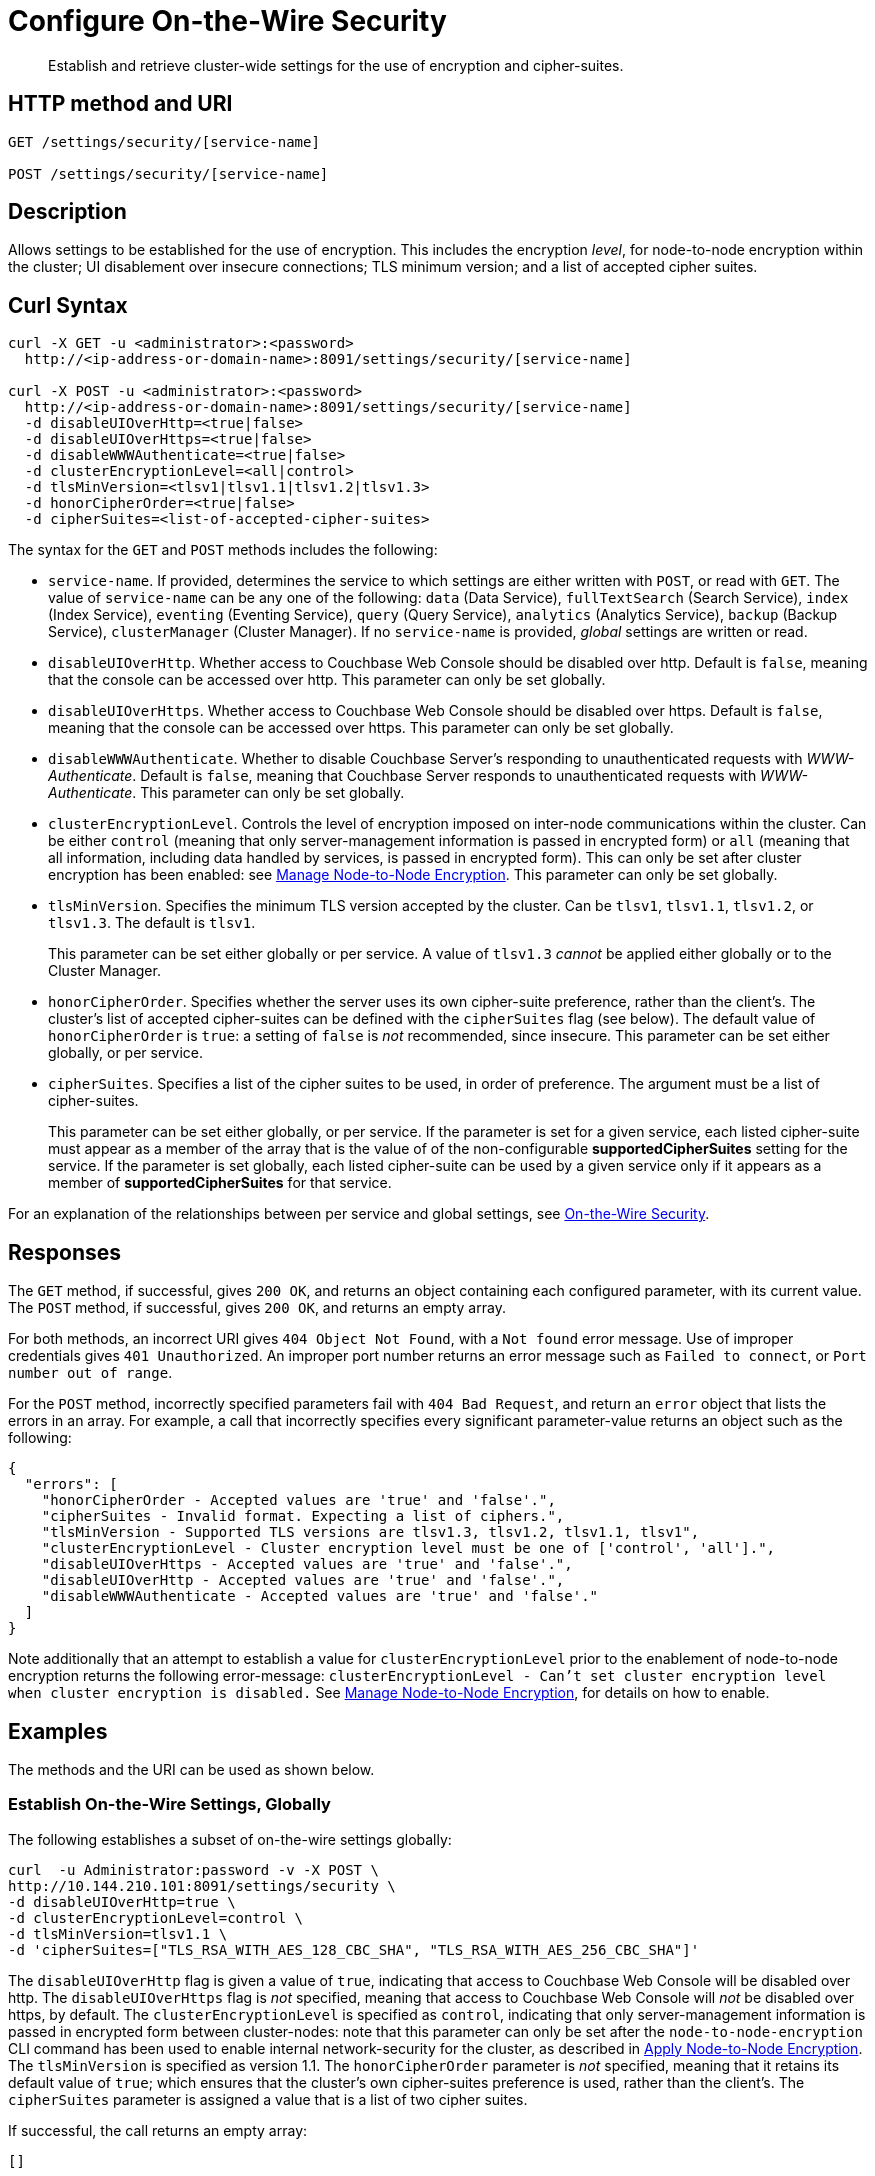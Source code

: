 = Configure On-the-Wire Security
:page-topic-type: reference

[abstract]
Establish and retrieve cluster-wide settings for the use of encryption and cipher-suites.

== HTTP method and URI

----
GET /settings/security/[service-name]

POST /settings/security/[service-name]
----

== Description

Allows settings to be established for the use of encryption.
This includes the encryption _level_, for node-to-node encryption within the cluster;
UI disablement over insecure connections; TLS minimum version; and a list of accepted cipher suites.

[#curl-syntax]
== Curl Syntax

----
curl -X GET -u <administrator>:<password>
  http://<ip-address-or-domain-name>:8091/settings/security/[service-name]

curl -X POST -u <administrator>:<password>
  http://<ip-address-or-domain-name>:8091/settings/security/[service-name]
  -d disableUIOverHttp=<true|false>
  -d disableUIOverHttps=<true|false>
  -d disableWWWAuthenticate=<true|false>
  -d clusterEncryptionLevel=<all|control>
  -d tlsMinVersion=<tlsv1|tlsv1.1|tlsv1.2|tlsv1.3>
  -d honorCipherOrder=<true|false>
  -d cipherSuites=<list-of-accepted-cipher-suites>
----

The syntax for the `GET` and `POST` methods includes the following:

* `service-name`.
If provided, determines the service to which settings are either written with `POST`, or read with `GET`.
The value of `service-name` can be any one of the following: `data` (Data Service), `fullTextSearch` (Search Service), `index` (Index Service), `eventing` (Eventing Service), `query` (Query Service), `analytics` (Analytics Service), `backup` (Backup Service), `clusterManager` (Cluster Manager).
If no `service-name` is provided, _global_ settings are written or read.

* `disableUIOverHttp`.
Whether access to Couchbase Web Console should be disabled over http.
Default is `false`, meaning that the console can be accessed over http.
This parameter can only be set globally.

* `disableUIOverHttps`.
Whether access to Couchbase Web Console should be disabled over https.
Default is `false`, meaning that the console can be accessed over https.
This parameter can only be set globally.

* `disableWWWAuthenticate`.
Whether to disable Couchbase Server's responding to unauthenticated requests with _WWW-Authenticate_.
Default is `false`, meaning that Couchbase Server responds to unauthenticated requests with _WWW-Authenticate_.
This parameter can only be set globally.

* `clusterEncryptionLevel`.
Controls the level of encryption imposed on inter-node communications within the cluster.
Can be either `control` (meaning that only server-management information is passed in encrypted form) or `all` (meaning that all information, including data handled by services, is passed in encrypted form).
This can only be set after cluster encryption has been enabled: see xref:manage:manage-nodes/apply-node-to-node-encryption.adoc[Manage Node-to-Node Encryption].
This parameter can only be set globally.

* `tlsMinVersion`.
Specifies the minimum TLS version accepted by the cluster.
Can be `tlsv1`, `tlsv1.1`, `tlsv1.2`, or `tlsv1.3`.
The default is `tlsv1`.
+
This parameter can be set either globally or per service.
A value of `tlsv1.3` _cannot_ be applied either globally or to the Cluster Manager.

* `honorCipherOrder`.
Specifies whether the server uses its own cipher-suite preference, rather than the client's.
The cluster's list of accepted cipher-suites can be defined with the `cipherSuites` flag (see below).
The default value of `honorCipherOrder` is `true`: a setting of `false` is _not_ recommended, since insecure.
This parameter can be set either globally, or per service.

* `cipherSuites`.
Specifies a list of the cipher suites to be used, in order of preference.
The argument must be a list of cipher-suites.
+
This parameter can be set either globally, or per service.
If the parameter is set for a given service, each listed cipher-suite must appear as a member of the array that is the value of  of the non-configurable *supportedCipherSuites* setting for the service.
If the parameter is set globally, each listed cipher-suite can be used by a given service only if it appears as a member of *supportedCipherSuites* for that service.

For an explanation of the relationships between per service and global settings, see xref:learn:security/on-the-wire-security.adoc[On-the-Wire Security].

[#responses]
== Responses

The `GET` method, if successful, gives `200 OK`, and returns an object containing each configured parameter, with its current value.
The `POST` method, if successful, gives `200 OK`, and returns an empty array.

For both methods, an incorrect URI gives `404 Object Not Found`, with a `Not found` error message.
Use of improper credentials gives `401 Unauthorized`.
An improper port number returns an error message such as `Failed to connect`, or `Port number out of range`.

For the `POST` method, incorrectly specified parameters fail with `404 Bad Request`, and return an `error` object that lists the errors in an array.
For example, a call that incorrectly specifies every significant parameter-value returns an object such as the following:

----
{
  "errors": [
    "honorCipherOrder - Accepted values are 'true' and 'false'.",
    "cipherSuites - Invalid format. Expecting a list of ciphers.",
    "tlsMinVersion - Supported TLS versions are tlsv1.3, tlsv1.2, tlsv1.1, tlsv1",
    "clusterEncryptionLevel - Cluster encryption level must be one of ['control', 'all'].",
    "disableUIOverHttps - Accepted values are 'true' and 'false'.",
    "disableUIOverHttp - Accepted values are 'true' and 'false'.",
    "disableWWWAuthenticate - Accepted values are 'true' and 'false'."
  ]
}
----

Note additionally that an attempt to establish a value for `clusterEncryptionLevel` prior to the enablement of node-to-node encryption returns the following error-message: `clusterEncryptionLevel - Can't set cluster encryption level when cluster encryption is disabled.`
See xref:manage:manage-nodes/apply-node-to-node-encryption.adoc[Manage Node-to-Node Encryption], for details on how to enable.

== Examples

The methods and the URI can be used as shown below.

[#establish-on-the-wire-settings-globally]
=== Establish On-the-Wire Settings, Globally

The following establishes a subset of on-the-wire settings globally:

----
curl  -u Administrator:password -v -X POST \
http://10.144.210.101:8091/settings/security \
-d disableUIOverHttp=true \
-d clusterEncryptionLevel=control \
-d tlsMinVersion=tlsv1.1 \
-d 'cipherSuites=["TLS_RSA_WITH_AES_128_CBC_SHA", "TLS_RSA_WITH_AES_256_CBC_SHA"]'
----

The `disableUIOverHttp` flag is given a value of `true`, indicating that access to Couchbase Web Console will be disabled over http.
The `disableUIOverHttps` flag is _not_ specified, meaning that access to Couchbase Web Console will _not_ be disabled over https, by default.
The `clusterEncryptionLevel` is specified as `control`, indicating that only server-management information is passed in encrypted form between cluster-nodes: note that this parameter can only be set after the `node-to-node-encryption` CLI command has been used to enable internal network-security for the cluster, as described in xref:manage:manage-nodes/apply-node-to-node-encryption.adoc[Apply Node-to-Node Encryption].
The `tlsMinVersion` is specified as version 1.1.
The `honorCipherOrder` parameter is _not_ specified, meaning that it retains its default value of `true`; which ensures that the cluster's own cipher-suites preference is used, rather than the client's.
The `cipherSuites` parameter is assigned a value that is a list of two cipher suites.

If successful, the call returns an empty array:

----
[]
----

[#retrieve-cluster-wide-settings]
=== Retrieve Cluster-Wide Settings

The `GET /settings/security` method and URI retrieve cluster-wide settings for on-the-wire security, as shown below.
Note that the output is piped to the https://stedolan.github.io/jq/[jq] program, to enhance readability:

----
curl  -u Administrator:password -v -GET \
http://10.144.210.101:8091/settings/security | jq '.'
----

If the call is successful, and some explicit settings have been made by the administrator, the output might appear as follows:

----
{
  "disableUIOverHttp": false,
  "disableUIOverHttps": false,
  "disableWWWAuthenticate": false,
  "tlsMinVersion": "tlsv1",
  "cipherSuites": [
    "TLS_RSA_WITH_AES_128_CBC_SHA",
    "TLS_RSA_WITH_AES_256_CBC_SHA"
  ],
  "honorCipherOrder": true,
  "data": {
    "cipherSuites": [
      "TLS_RSA_WITH_AES_128_CBC_SHA",
      "TLS_RSA_WITH_AES_256_CBC_SHA",
      "TLS_ECDHE_RSA_WITH_AES_256_GCM_SHA384"
    ],
    "tlsMinVersion": "tlsv1.2",
    "honorCipherOrder": true,
    "supportedCipherSuites": [
      "TLS_AES_256_GCM_SHA384",
      "TLS_CHACHA20_POLY1305_SHA256",
      "TLS_AES_128_GCM_SHA256",
      "TLS_ECDHE_ECDSA_WITH_AES_256_GCM_SHA384",
              .
              .
              .
----

The global values of `disableUIOverHttp`, `disableUIOverHttps`, `tlsMinVersion`, and `honorCipherOrder` are thus displayed.
Note also that a global value for `cipherSuites` has also been established.

The return object contains, in addition to global settings, a subdocument for each service.
The truncated output shown here features values from the subdocument for the Data Service; which is shown to have its own values established for `cipherSuites`, `tlsMinVersion`, and `honorCipherOrder`.
The read-only value for `supportedCipherSuites` for the service is also displayed.

[#establish-per-service-settings]
=== Establish Per Service On-the-Wire Settings

The following call establishes global settings for `tlsMinVersion` and `supportedCipherSuites`, for the Data Service only:

----
curl  -u Administrator:password -v -X POST \
http://10.144.210.101:8091/settings/security/data \
-d tlsMinVersion=tlsv1.1 \
-d 'cipherSuites=["TLS_RSA_WITH_AES_128_CBC_SHA","TLS_RSA_WITH_AES_256_CBC_SHA","TLS_ECDHE_RSA_WITH_AES_256_GCM_SHA384"]'
----

Note that the `data` path-parameter has been added to the URI, as the value of `service-name`, in order to specify the Data Service.
If the call is successful, an empty array is returned.

To verify the new settings for the Data Service, use the `GET` method, again adding `data` to the URI:

----
curl  -u Administrator:password -v -X GET \
http://10.144.210.101:8091/settings/security/data | jq '.'
----

The returned output shows that the new settings have been successfully established:

----
{
  "cipherSuites": [
    "TLS_RSA_WITH_AES_128_CBC_SHA",
    "TLS_RSA_WITH_AES_256_CBC_SHA",
    "TLS_ECDHE_RSA_WITH_AES_256_GCM_SHA384"
  ],
  "tlsMinVersion": "tlsv1.1",
  "honorCipherOrder": true,
  "supportedCipherSuites": [
    "TLS_AES_256_GCM_SHA384",
    "TLS_CHACHA20_POLY1305_SHA256",
              .
              .
              .
----

[#see-also]
== See Also

For more information on managing on-the-wire security-settings with the CLI, see the reference page for the xref:cli:cbcli/couchbase-cli-setting-security.adoc[setting-security] command.

A conceptual overview of on-the-wire security is provided in xref:learn:security/on-the-wire-security.adoc[On-the-Wire Security].
